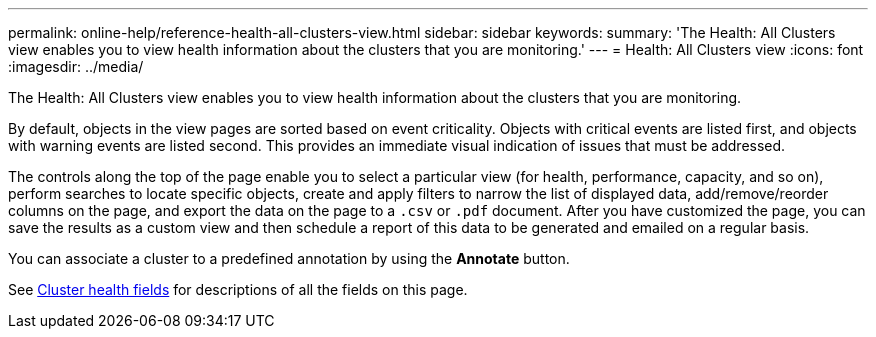---
permalink: online-help/reference-health-all-clusters-view.html
sidebar: sidebar
keywords: 
summary: 'The Health: All Clusters view enables you to view health information about the clusters that you are monitoring.'
---
= Health: All Clusters view
:icons: font
:imagesdir: ../media/

[.lead]
The Health: All Clusters view enables you to view health information about the clusters that you are monitoring.

By default, objects in the view pages are sorted based on event criticality. Objects with critical events are listed first, and objects with warning events are listed second. This provides an immediate visual indication of issues that must be addressed.

The controls along the top of the page enable you to select a particular view (for health, performance, capacity, and so on), perform searches to locate specific objects, create and apply filters to narrow the list of displayed data, add/remove/reorder columns on the page, and export the data on the page to a `.csv` or `.pdf` document. After you have customized the page, you can save the results as a custom view and then schedule a report of this data to be generated and emailed on a regular basis.

You can associate a cluster to a predefined annotation by using the *Annotate* button.

See xref:reference-cluster-health-fields.adoc[Cluster health fields] for descriptions of all the fields on this page.
